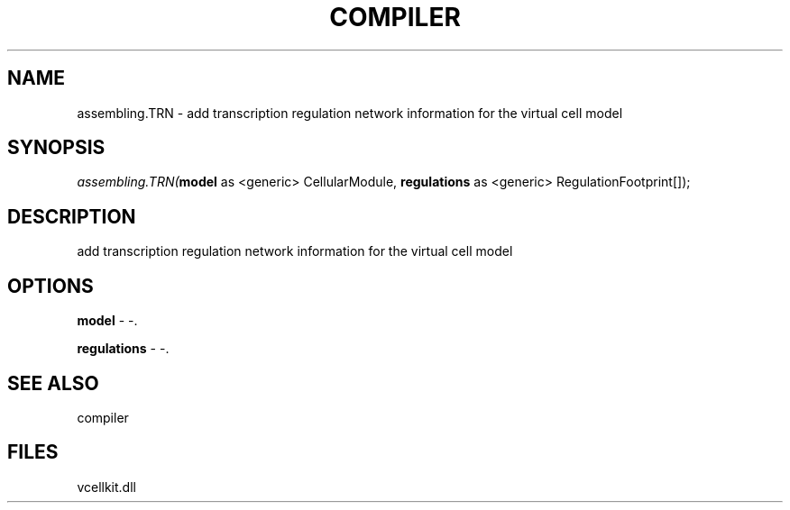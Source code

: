 .\" man page create by R# package system.
.TH COMPILER 1 2000-1月 "assembling.TRN" "assembling.TRN"
.SH NAME
assembling.TRN \- add transcription regulation network information for the virtual cell model
.SH SYNOPSIS
\fIassembling.TRN(\fBmodel\fR as <generic> CellularModule, 
\fBregulations\fR as <generic> RegulationFootprint[]);\fR
.SH DESCRIPTION
.PP
add transcription regulation network information for the virtual cell model
.PP
.SH OPTIONS
.PP
\fBmodel\fB \fR\- -. 
.PP
.PP
\fBregulations\fB \fR\- -. 
.PP
.SH SEE ALSO
compiler
.SH FILES
.PP
vcellkit.dll
.PP
